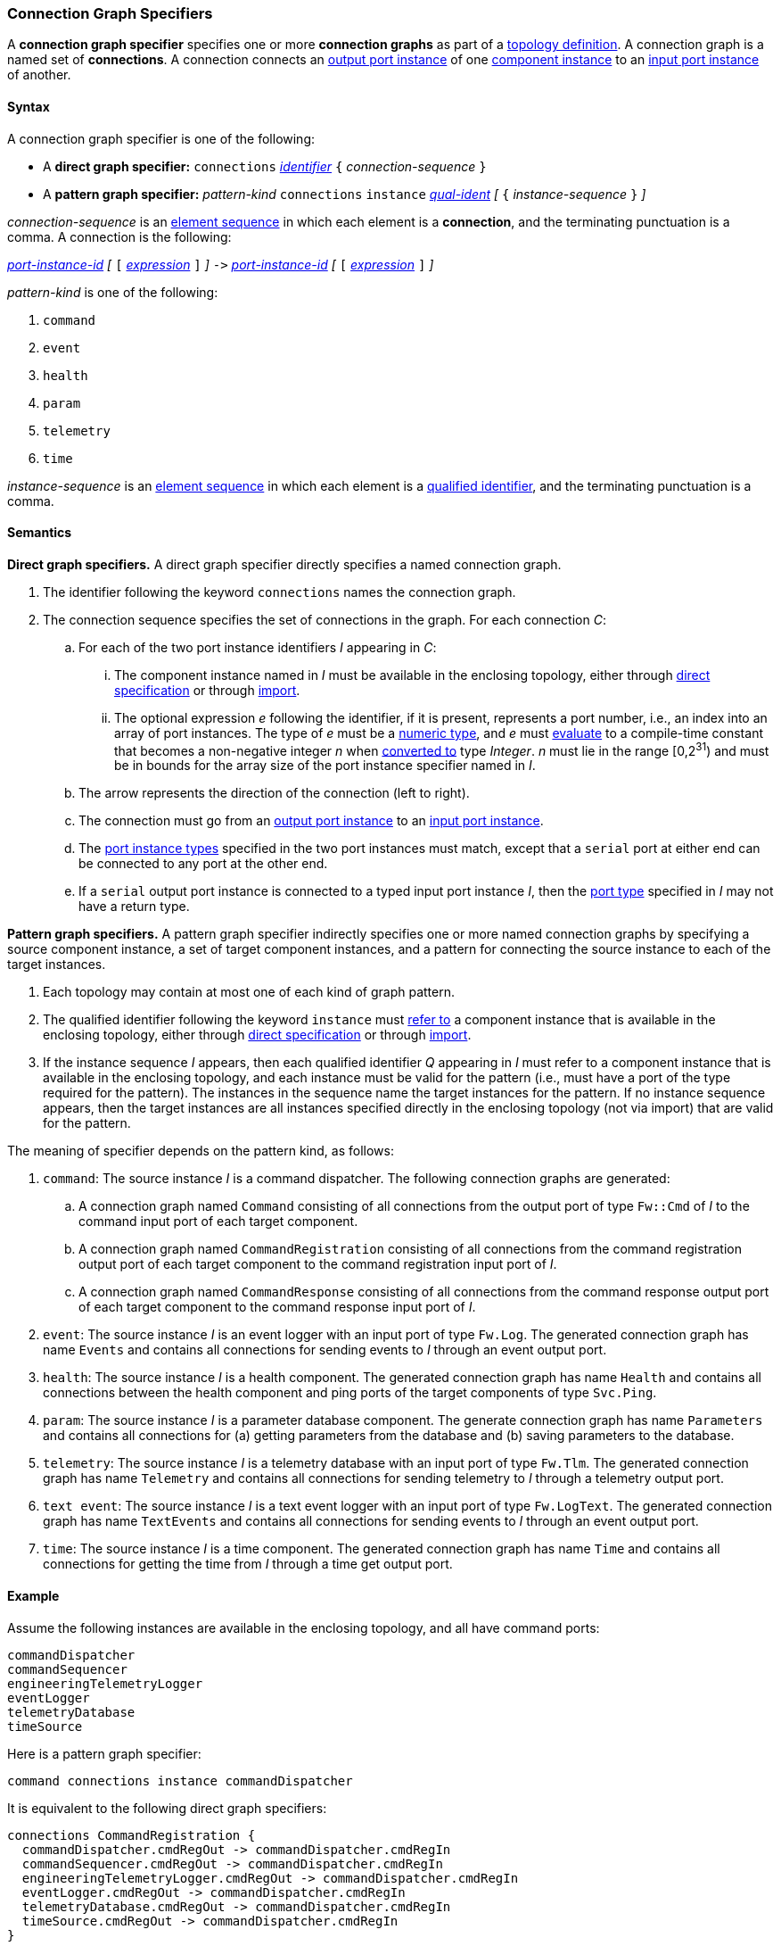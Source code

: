 === Connection Graph Specifiers

A *connection graph specifier* specifies one or more *connection graphs*
as part of a
<<Definitions_Topology-Definitions,topology definition>>.
A connection graph is a named set of *connections*.
A connection connects an <<Specifiers_Port-Instance-Specifiers,output port 
instance>> of one
<<Specifiers_Component-Instance-Specifiers,component instance>>
to an
<<Specifiers_Port-Instance-Specifiers,input port instance>> of
another.

==== Syntax

A connection graph specifier is one of the following:

* A *direct graph specifier:*
`connections` 
<<Lexical-Elements_Identifiers,_identifier_>>
`{` _connection-sequence_ `}`

* A *pattern graph specifier:*
_pattern-kind_
`connections` 
`instance` <<Scoping-of-Names_Qualified-Identifiers,_qual-ident_>>
_[_
`{` _instance-sequence_ `}`
_]_

_connection-sequence_ is an
<<Element-Sequences,element sequence>> in 
which each element is a *connection*,
and the terminating punctuation is a comma.
A connection is the following:

<<Port-Instance-Identifiers,_port-instance-id_>>
_[_
`[`
<<Expressions,_expression_>>
`]`
_]_
`pass:[->]`
<<Port-Instance-Identifiers,_port-instance-id_>>
_[_
`[`
<<Expressions,_expression_>>
`]`
_]_

_pattern-kind_ is one of the following:

. `command`

. `event`

. `health`

. `param`

. `telemetry`

. `time`

_instance-sequence_ is an
<<Element-Sequences,element sequence>> in 
which each element is a
<<Scoping-of-Names_Qualified-Identifiers,qualified identifier>>,
and the terminating punctuation is a comma.

==== Semantics

*Direct graph specifiers.*
A direct graph specifier directly specifies a named connection graph.

. The identifier following the keyword `connections` names
the connection graph.

. The connection sequence specifies the set of connections in the graph.
For each connection _C_:

.. For each of the two port instance identifiers _I_ appearing in _C_:

... The component instance named in _I_
must be available in the enclosing topology,
either through
<<Specifiers_Component-Instance-Specifiers,direct specification>>
or through
<<Specifiers_Topology-Import-Specifiers,import>>.

... The optional expression _e_ following the identifier, if it is present, 
represents a port number, i.e., an index into an
array of port instances.
The type of _e_ must be a
<<Types_Internal-Types_Numeric-Types,numeric type>>, and
_e_ must
<<Evaluation,evaluate>> to a compile-time constant
that becomes a non-negative integer _n_ when 
<<Evaluation_Type-Conversion,converted to>> type _Integer_.
_n_ must lie in the range [0,2^31^) and must be in bounds for the
array size of the port instance specifier named in _I_.

.. The arrow represents the direction of the connection (left to right).

.. The connection must go from an
<<Specifiers_Port-Instance-Specifiers,output port instance>>
to an
<<Specifiers_Port-Instance-Specifiers,input port instance>>.

.. The <<Specifiers_Port-Instance-Specifiers,port instance types>>
specified in the two port instances must match,
except that a `serial` port at either end can be connected
to any port at the other end.

.. If a `serial` output port instance is connected to a typed input port
instance _I_, then the <<Definitions_Port-Definitions,port type>>
specified in _I_ may not have a return type.

*Pattern graph specifiers.*
A pattern graph specifier indirectly specifies one or more named connection 
graphs
by specifying a source component instance, a set of target component
instances, and a pattern for connecting the source instance to each of the
target instances.

. Each topology may contain at most one of each kind of graph pattern.

. The qualified identifier following the keyword `instance` must
<<Scoping-of-Names_Resolution-of-Qualified-Identifiers,refer to>>
a component instance that is available in the enclosing topology,
either through
<<Specifiers_Component-Instance-Specifiers,direct specification>>
or through
<<Specifiers_Topology-Import-Specifiers,import>>.

. If the instance sequence _I_ appears, then each qualified identifier
_Q_ appearing in _I_ must refer to a component instance that is available
in the enclosing topology, and each instance must be valid for the pattern
(i.e., must have a port of the type required for the pattern).
The instances in the sequence name the target instances for the
pattern. If no instance sequence appears, then the target instances are
all instances specified directly in the enclosing topology (not via import)
that are valid for the pattern.

The meaning of specifier depends on the pattern kind, as follows:

. `command`: The source instance _I_ is a command dispatcher.
The following connection graphs are generated:

.. A connection graph named `Command` consisting of all connections
from the output port of type `Fw::Cmd` of _I_ to the command input port
of each target component.

.. A connection graph named `CommandRegistration` consisting of all
connections from the command registration output port of 
each target component
to the command registration input port of _I_.

.. A connection graph named `CommandResponse` consisting of all connections 
from the command response output port of each target component
to the command response input port of _I_.

. `event`: The source instance _I_ is an event logger
with an input port of type `Fw.Log`.
The generated connection graph has name `Events` and contains
all connections for sending events to _I_ through an event
output port.

. `health`: The source instance _I_ is a health component.
The generated connection graph has name `Health` and contains
all connections between the health component and ping
ports of the target components of type `Svc.Ping`.

. `param`: The source instance _I_ is a parameter database
component.
The generate connection graph has name `Parameters`
and contains all connections for (a) getting 
parameters from the database and (b) saving
parameters to the database.

. `telemetry`: The source instance _I_ is a telemetry database
with an input port of type `Fw.Tlm`.
The generated connection graph has name `Telemetry`
and contains all connections for sending telemetry to _I_
through a telemetry output port.

. `text event`: The source instance _I_ is a text event
logger with an input port of type `Fw.LogText`.
The generated connection graph has name `TextEvents` and contains
all connections for sending events to _I_ through an event
output port.

. `time`: The source instance _I_ is a time component.
The generated connection graph has name `Time` and contains
all connections for getting the time from _I_ through
a time get output port.

==== Example

Assume the following instances are available in the enclosing topology,
and all have command ports:

[source,fpp]
----
commandDispatcher
commandSequencer
engineeringTelemetryLogger
eventLogger
telemetryDatabase
timeSource
----

Here is a pattern graph specifier:

[source,fpp]
----
command connections instance commandDispatcher
----

It is equivalent to the following direct graph specifiers:

[source,fpp]
----
connections CommandRegistration {
  commandDispatcher.cmdRegOut -> commandDispatcher.cmdRegIn
  commandSequencer.cmdRegOut -> commandDispatcher.cmdRegIn
  engineeringTelemetryLogger.cmdRegOut -> commandDispatcher.cmdRegIn
  eventLogger.cmdRegOut -> commandDispatcher.cmdRegIn
  telemetryDatabase.cmdRegOut -> commandDispatcher.cmdRegIn
  timeSource.cmdRegOut -> commandDispatcher.cmdRegIn
}

connections Command {
  commandDispatcher.cmdOut -> commandDispatcher.cmdIn
  commandDispatcher.cmdOut -> commandSequencer.cmdIn
  commandDispatcher.cmdOut -> engineeringTelemetryLogger.cmdIn
  commandDispatcher.cmdOut -> eventLogger.cmdIn
  commandDispatcher.cmdOut -> telemetryDatabase.cmdIn
  commandDispatcher.cmdOut -> timeSource.cmdIn
}

connections CommandResponse {
  commandDispatcher.cmdRespOut -> commandDispatcher.cmdRespIn
  commandSequencer.cmdRespOut -> commandDispatcher.cmdRespIn
  engineeringTelemetryLogger.cmdRespOut -> commandDispatcher.cmdRespIn
  eventLogger.cmdRespOut -> commandDispatcher.cmdRespIn
  telemetryDatabase.cmdRespOut -> commandDispatcher.cmdRespIn
  timeSource.cmdRespOut -> commandDispatcher.cmdRespIn
}
----

See also the <<Definitions_Topology-Definitions_Examples,examples for topology 
definitions>>.
